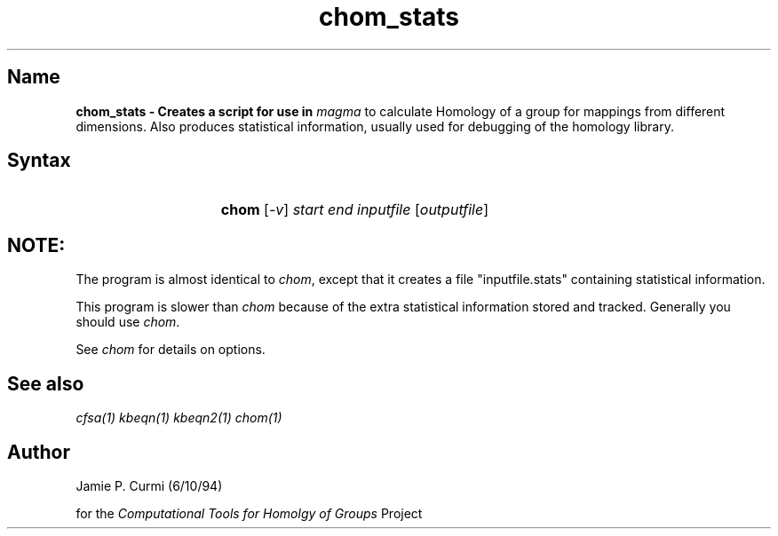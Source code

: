 .TH chom_stats 1 "Computational Tools For Homology of Groups Project"
.SH \fIName
\fBchom_stats \-
Creates a script for use in \fImagma\fR to calculate Homology of a group
for mappings from different dimensions.  Also produces statistical
information, usually used for debugging of the homology library.




.SH \fISyntax
.IP "" 15
\fBchom\fR [\fI-v\fR] \fIstart end inputfile\fR [\fIoutputfile\fR]

.SH \fINOTE:
The program is almost identical to \fIchom\fR, except that it creates a
file "inputfile.stats" containing statistical information.

This program is slower than \fIchom\fR because of the
extra statistical information stored and tracked.  Generally you should use \fIchom\fR.

See \fIchom\fR for details on options.

.SH \fISee also
\fIcfsa(1)\fR
\fIkbeqn(1)\fR
\fIkbeqn2(1)\fR
\fIchom(1)\fR

.SH \fIAuthor
Jamie P. Curmi (6/10/94)

for the \fIComputational Tools for Homolgy of Groups\fR Project
